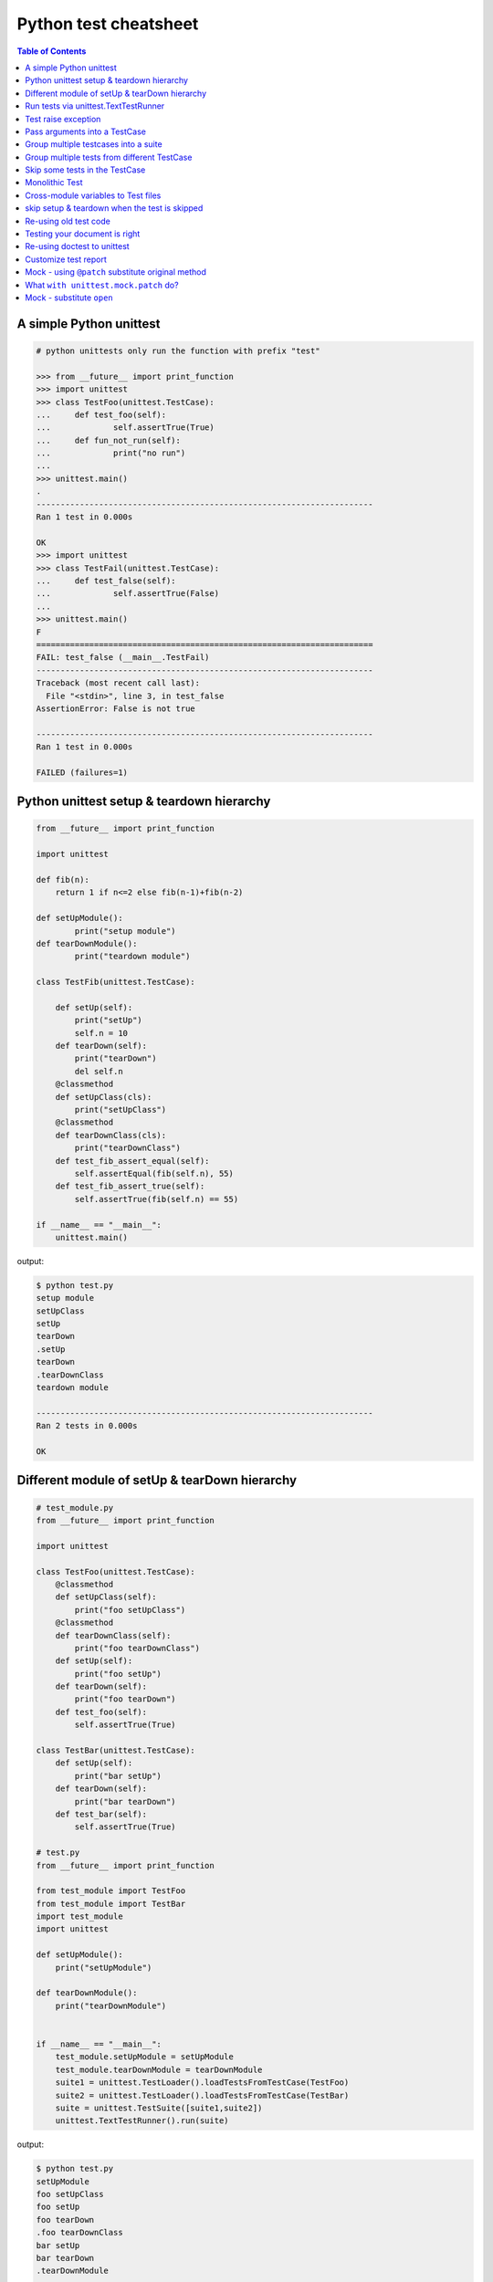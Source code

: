 ======================
Python test cheatsheet
======================

.. contents:: Table of Contents
    :backlinks: none


A simple Python unittest
------------------------

.. code-block:: python

    # python unittests only run the function with prefix "test"

    >>> from __future__ import print_function
    >>> import unittest
    >>> class TestFoo(unittest.TestCase):
    ...     def test_foo(self):
    ...             self.assertTrue(True)
    ...     def fun_not_run(self):
    ...             print("no run")
    ...
    >>> unittest.main()
    .
    ----------------------------------------------------------------------
    Ran 1 test in 0.000s

    OK
    >>> import unittest
    >>> class TestFail(unittest.TestCase):
    ...     def test_false(self):
    ...             self.assertTrue(False)
    ...
    >>> unittest.main()
    F
    ======================================================================
    FAIL: test_false (__main__.TestFail)
    ----------------------------------------------------------------------
    Traceback (most recent call last):
      File "<stdin>", line 3, in test_false
    AssertionError: False is not true

    ----------------------------------------------------------------------
    Ran 1 test in 0.000s

    FAILED (failures=1)


Python unittest setup & teardown hierarchy
------------------------------------------

.. code-block:: python

    from __future__ import print_function

    import unittest

    def fib(n):
        return 1 if n<=2 else fib(n-1)+fib(n-2)

    def setUpModule():
            print("setup module")
    def tearDownModule():
            print("teardown module")

    class TestFib(unittest.TestCase):

        def setUp(self):
            print("setUp")
            self.n = 10
        def tearDown(self):
            print("tearDown")
            del self.n
        @classmethod
        def setUpClass(cls):
            print("setUpClass")
        @classmethod
        def tearDownClass(cls):
            print("tearDownClass")
        def test_fib_assert_equal(self):
            self.assertEqual(fib(self.n), 55)
        def test_fib_assert_true(self):
            self.assertTrue(fib(self.n) == 55)

    if __name__ == "__main__":
        unittest.main()

output:

.. code-block:: console

    $ python test.py
    setup module
    setUpClass
    setUp
    tearDown
    .setUp
    tearDown
    .tearDownClass
    teardown module

    ----------------------------------------------------------------------
    Ran 2 tests in 0.000s

    OK

Different module of setUp & tearDown hierarchy
----------------------------------------------

.. code-block:: python

    # test_module.py
    from __future__ import print_function

    import unittest

    class TestFoo(unittest.TestCase):
        @classmethod
        def setUpClass(self):
            print("foo setUpClass")
        @classmethod
        def tearDownClass(self):
            print("foo tearDownClass")
        def setUp(self):
            print("foo setUp")
        def tearDown(self):
            print("foo tearDown")
        def test_foo(self):
            self.assertTrue(True)

    class TestBar(unittest.TestCase):
        def setUp(self):
            print("bar setUp")
        def tearDown(self):
            print("bar tearDown")
        def test_bar(self):
            self.assertTrue(True)

    # test.py
    from __future__ import print_function

    from test_module import TestFoo
    from test_module import TestBar
    import test_module
    import unittest

    def setUpModule():
        print("setUpModule")

    def tearDownModule():
        print("tearDownModule")


    if __name__ == "__main__":
        test_module.setUpModule = setUpModule
        test_module.tearDownModule = tearDownModule
        suite1 = unittest.TestLoader().loadTestsFromTestCase(TestFoo)
        suite2 = unittest.TestLoader().loadTestsFromTestCase(TestBar)
        suite = unittest.TestSuite([suite1,suite2])
        unittest.TextTestRunner().run(suite)


output:

.. code-block:: console

    $ python test.py
    setUpModule
    foo setUpClass
    foo setUp
    foo tearDown
    .foo tearDownClass
    bar setUp
    bar tearDown
    .tearDownModule

    ----------------------------------------------------------------------
    Ran 2 tests in 0.000s

    OK

Run tests via unittest.TextTestRunner
-------------------------------------

.. code-block:: python

    >>> import unittest
    >>> class TestFoo(unittest.TestCase):
    ...     def test_foo(self):
    ...         self.assertTrue(True)
    ...     def test_bar(self):
    ...         self.assertFalse(False)

    >>> suite = unittest.TestLoader().loadTestsFromTestCase(TestFoo)
    >>> unittest.TextTestRunner(verbosity=2).run(suite)
    test_bar (__main__.TestFoo) ... ok
    test_foo (__main__.TestFoo) ... ok

    ----------------------------------------------------------------------
    Ran 2 tests in 0.000s

    OK

Test raise exception
--------------------

.. code-block:: python

    >>> import unittest

    >>> class TestRaiseException(unittest.TestCase):
    ...     def test_raise_except(self):
    ...         with self.assertRaises(SystemError):
    ...             raise SystemError
    >>> suite_loader = unittest.TestLoader()
    >>> suite = suite_loader.loadTestsFromTestCase(TestRaiseException)
    >>> unittest.TextTestRunner().run(suite)
    .
    ----------------------------------------------------------------------
    Ran 1 test in 0.000s

    OK
    >>> class TestRaiseFail(unittest.TestCase):
    ...     def test_raise_fail(self):
    ...         with self.assertRaises(SystemError):
    ...             pass
    >>> suite = unittest.TestLoader().loadTestsFromTestCase(TestRaiseFail)
    >>> unittest.TextTestRunner(verbosity=2).run(suite)
    test_raise_fail (__main__.TestRaiseFail) ... FAIL

    ======================================================================
    FAIL: test_raise_fail (__main__.TestRaiseFail)
    ----------------------------------------------------------------------
    Traceback (most recent call last):
      File "<stdin>", line 4, in test_raise_fail
    AssertionError: SystemError not raised

    ----------------------------------------------------------------------
    Ran 1 test in 0.000s

    FAILED (failures=1)


Pass arguments into a TestCase
------------------------------

.. code-block:: python

    >>> from __future__ import print_function
    >>> import unittest
    >>> class TestArg(unittest.TestCase):
    ...     def __init__(self, testname, arg):
    ...         super(TestArg, self).__init__(testname)
    ...         self._arg = arg
    ...     def setUp(self):
    ...         print("setUp:", self._arg)
    ...     def test_arg(self):
    ...         print("test_arg:", self._arg)
    ...         self.assertTrue(True)
    ...
    >>> suite = unittest.TestSuite()
    >>> suite.addTest(TestArg('test_arg', 'foo'))
    >>> unittest.TextTestRunner(verbosity=2).run(suite)
    test_arg (__main__.TestArg) ... setUp: foo
    test_arg: foo
    ok

    ----------------------------------------------------------------------
    Ran 1 test in 0.000s

    OK

Group multiple testcases into a suite
-------------------------------------

.. code-block:: python

    >>> import unittest
    >>> class TestFooBar(unittest.TestCase):
    ...     def test_foo(self):
    ...         self.assertTrue(True)
    ...     def test_bar(self):
    ...         self.assertTrue(True)
    ...
    >>> class TestHelloWorld(unittest.TestCase):
    ...     def test_hello(self):
    ...         self.assertEqual("Hello", "Hello")
    ...     def test_world(self):
    ...         self.assertEqual("World", "World")
    ...
    >>> suite_loader = unittest.TestLoader()
    >>> suite1 = suite_loader.loadTestsFromTestCase(TestFooBar)
    >>> suite2 = suite_loader.loadTestsFromTestCase(TestHelloWorld)
    >>> suite = unittest.TestSuite([suite1, suite2])
    >>> unittest.TextTestRunner(verbosity=2).run(suite)
    test_bar (__main__.TestFooBar) ... ok
    test_foo (__main__.TestFooBar) ... ok
    test_hello (__main__.TestHelloWorld) ... ok
    test_world (__main__.TestHelloWorld) ... ok

    ----------------------------------------------------------------------
    Ran 4 tests in 0.000s

    OK

Group multiple tests from different TestCase
--------------------------------------------

.. code-block:: python

    >>> import unittest
    >>> class TestFoo(unittest.TestCase):
    ...     def test_foo(self):
    ...         assert "foo" == "foo"
    ...
    >>> class TestBar(unittest.TestCase):
    ...     def test_bar(self):
    ...         assert "bar" == "bar"
    ...
    >>> suite = unittest.TestSuite()
    >>> suite.addTest(TestFoo('test_foo'))
    >>> suite.addTest(TestBar('test_bar'))
    >>> unittest.TextTestRunner(verbosity=2).run(suite)
    test_foo (__main__.TestFoo) ... ok
    test_bar (__main__.TestBar) ... ok

    ----------------------------------------------------------------------
    Ran 2 tests in 0.001s

    OK

Skip some tests in the TestCase
-------------------------------

.. code-block:: python

    >>> import unittest
    >>> RUN_FOO = False
    >>> DONT_RUN_BAR = False
    >>> class TestSkip(unittest.TestCase):
    ...     def test_always_run(self):
    ...         self.assertTrue(True)
    ...     @unittest.skip("always skip this test")
    ...     def test_always_skip(self):
    ...         raise RuntimeError
    ...     @unittest.skipIf(RUN_FOO == False, "demo skipIf")
    ...     def test_skipif(self):
    ...         raise RuntimeError
    ...     @unittest.skipUnless(DONT_RUN_BAR == True, "demo skipUnless")
    ...     def test_skipunless(self):
    ...         raise RuntimeError
    ...
    >>> suite = unittest.TestLoader().loadTestsFromTestCase(TestSkip)
    >>> unittest.TextTestRunner(verbosity=2).run(suite)
    test_always_run (__main__.TestSkip) ... ok
    test_always_skip (__main__.TestSkip) ... skipped 'always skip this test'
    test_skipif (__main__.TestSkip) ... skipped 'demo skipIf'
    test_skipunless (__main__.TestSkip) ... skipped 'demo skipUnless'

    ----------------------------------------------------------------------
    Ran 4 tests in 0.000s

    OK (skipped=3)


Monolithic Test
----------------

.. code-block:: python

    >>> from __future__ import print_function
    >>> import unittest
    >>> class Monolithic(unittest.TestCase):
    ...     def step1(self):
    ...         print('step1')
    ...     def step2(self):
    ...         print('step2')
    ...     def step3(self):
    ...         print('step3')
    ...     def _steps(self):
    ...         for attr in sorted(dir(self)):
    ...             if not attr.startswith('step'):
    ...                 continue
    ...             yield attr
    ...     def test_foo(self):
    ...         for _s in self._steps():
    ...             try:
    ...                 getattr(self, _s)()
    ...             except Exception as e:
    ...                 self.fail('{} failed({})'.format(attr, e))
    ...
    >>> suite = unittest.TestLoader().loadTestsFromTestCase(Monolithic)
    >>> unittest.TextTestRunner().run(suite)
    step1
    step2
    step3
    .
    ----------------------------------------------------------------------
    Ran 1 test in 0.000s

    OK
    <unittest.runner.TextTestResult run=1 errors=0 failures=0>


Cross-module variables to Test files
------------------------------------

test_foo.py

.. code-block:: python

    from __future__ import print_function

    import unittest

    print(conf)

    class TestFoo(unittest.TestCase):
        def test_foo(self):
            print(conf)

        @unittest.skipIf(conf.isskip==True, "skip test")
        def test_skip(self):
            raise RuntimeError

test_bar.py

.. code-block:: python

    from __future__ import print_function

    import unittest
    import __builtin__

    if __name__ == "__main__":
        conf = type('TestConf', (object,), {})
        conf.isskip = True

        # make a cross-module variable
        __builtin__.conf = conf
        module = __import__('test_foo')
        loader = unittest.TestLoader()
        suite = loader.loadTestsFromTestCase(module.TestFoo)
        unittest.TextTestRunner(verbosity=2).run(suite)

output:

.. code-block:: console

    $ python test_bar.py
    <class '__main__.TestConf'>
    test_foo (test_foo.TestFoo) ... <class '__main__.TestConf'>
    ok
    test_skip (test_foo.TestFoo) ... skipped 'skip test'

    ----------------------------------------------------------------------
    Ran 2 tests in 0.000s

    OK (skipped=1)


skip setup & teardown when the test is skipped
-----------------------------------------------

.. code-block:: python

    >>> from __future__ import print_function
    >>> import unittest
    >>> class TestSkip(unittest.TestCase):
    ...     def setUp(self):
    ...         print("setUp")
    ...     def tearDown(self):
    ...         print("tearDown")
    ...     @unittest.skip("skip this test")
    ...     def test_skip(self):
    ...         raise RuntimeError
    ...     def test_not_skip(self):
    ...         self.assertTrue(True)
    ...
    >>> suite = unittest.TestLoader().loadTestsFromTestCase(TestSkip)
    >>> unittest.TextTestRunner(verbosity=2).run(suite)
    test_not_skip (__main__.TestSkip) ... setUp
    tearDown
    ok
    test_skip (__main__.TestSkip) ... skipped 'skip this test'

    ----------------------------------------------------------------------
    Ran 2 tests in 0.000s

    OK (skipped=1)

Re-using old test code
----------------------

.. code-block:: python

    >>> from __future__ import print_function
    >>> import unittest
    >>> def old_func_test():
    ...     assert "Hello" == "Hello"
    ...
    >>> def old_func_setup():
    ...     print("setup")
    ...
    >>> def old_func_teardown():
    ...     print("teardown")
    ...
    >>> testcase = unittest.FunctionTestCase(old_func_test,
    ...                                      setUp=old_func_setup,
    ...                                      tearDown=old_func_teardown)
    >>> suite = unittest.TestSuite([testcase])
    >>> unittest.TextTestRunner().run(suite)
    setup
    teardown
    .
    ----------------------------------------------------------------------
    Ran 1 test in 0.000s

    OK
    <unittest.runner.TextTestResult run=1 errors=0 failures=0>

Testing your document is right
------------------------------

.. code-block:: python

    """
    This is an example of doctest

    >>> fib(10)
    55
    """

    def fib(n):
    """ This function calculate fib number.

    Example:

        >>> fib(10)
        55
        >>> fib(-1)
        Traceback (most recent call last):
        ...
        ValueError
    """
    if n < 0:
        raise ValueError('')
    return 1 if n<=2 else fib(n-1) + fib(n-2)

    if __name__ == "__main__":
        import doctest
        doctest.testmod()

output:

.. code-block:: console

    $ python demo_doctest.py -v
    Trying:
    fib(10)
    Expecting:
    55
    ok
    Trying:
    fib(10)
    Expecting:
    55
    ok
    Trying:
    fib(-1)
    Expecting:
    Traceback (most recent call last):
    ...
    ValueError
    ok
    2 items passed all tests:
    1 tests in __main__
    2 tests in __main__.fib
    3 tests in 2 items.
    3 passed and 0 failed.
    Test passed.

Re-using doctest to unittest
----------------------------

.. code-block:: python

    import unittest
    import doctest

    """
    This is an example of doctest

    >>> fib(10)
    55
    """

    def fib(n):
        """ This function calculate fib number.

        Example:

            >>> fib(10)
            55
            >>> fib(-1)
            Traceback (most recent call last):
                ...
            ValueError
        """
        if n < 0:
            raise ValueError('')
        return 1 if n<=2 else fib(n-1) + fib(n-2)

    if __name__ == "__main__":
        finder = doctest.DocTestFinder()
        suite = doctest.DocTestSuite(test_finder=finder)
        unittest.TextTestRunner(verbosity=2).run(suite)

output:

.. code-block:: console

    fib (__main__)
    Doctest: __main__.fib ... ok

    ----------------------------------------------------------------------
    Ran 1 test in 0.023s

    OK


Customize test report
----------------------

.. code-block:: python

    from unittest import (
            TestCase,
            TestLoader,
            TextTestResult,
            TextTestRunner)

    from pprint import pprint
    import unittest
    import os

    OK = 'ok'
    FAIL = 'fail'
    ERROR = 'error'
    SKIP = 'skip'

    class JsonTestResult(TextTestResult):

        def __init__(self, stream, descriptions, verbosity):
            super_class = super(JsonTestResult, self)
            super_class.__init__(stream, descriptions, verbosity)

            # TextTestResult has no successes attr
            self.successes = []

        def addSuccess(self, test):
            # addSuccess do nothing, so we need to overwrite it.
            super(JsonTestResult, self).addSuccess(test)
            self.successes.append(test)

        def json_append(self, test, result, out):
            suite = test.__class__.__name__
            if suite not in out:
                out[suite] = {OK: [], FAIL: [], ERROR:[], SKIP: []}
            if result is OK:
                out[suite][OK].append(test._testMethodName)
            elif result is FAIL:
                out[suite][FAIL].append(test._testMethodName)
            elif result is ERROR:
                out[suite][ERROR].append(test._testMethodName)
            elif result is SKIP:
                out[suite][SKIP].append(test._testMethodName)
            else:
                raise KeyError("No such result: {}".format(result))
            return out

        def jsonify(self):
            json_out = dict()
            for t in self.successes:
                json_out = self.json_append(t, OK, json_out)

            for t, _ in self.failures:
                json_out = self.json_append(t, FAIL, json_out)

            for t, _ in self.errors:
                json_out = self.json_append(t, ERROR, json_out)

            for t, _ in self.skipped:
                json_out = self.json_append(t, SKIP, json_out)

            return json_out

    class TestSimple(TestCase):

        def test_ok_1(self):
            foo = True
            self.assertTrue(foo)

        def test_ok_2(self):
            bar = True
            self.assertTrue(bar)

        def test_fail(self):
            baz = False
            self.assertTrue(baz)

        def test_raise(self):
            raise RuntimeError

        @unittest.skip("Test skip")
        def test_skip(self):
            raise NotImplementedError

    if __name__ == '__main__':
        # redirector default output of unittest to /dev/null
        with open(os.devnull, 'w') as null_stream:
            # new a runner and overwrite resultclass of runner
            runner = TextTestRunner(stream=null_stream)
            runner.resultclass = JsonTestResult

            # create a testsuite
            suite = TestLoader().loadTestsFromTestCase(TestSimple)

            # run the testsuite
            result = runner.run(suite)

            # print json output
            pprint(result.jsonify())

output:

.. code-block:: bash

    $ python test.py
    {'TestSimple': {'error': ['test_raise'],
                    'fail': ['test_fail'],
                    'ok': ['test_ok_1', 'test_ok_2'],
                    'skip': ['test_skip']}}


Mock - using ``@patch`` substitute original method
----------------------------------------------------

.. code-block:: python

    # python-3.3 or above

    >>> from unittest.mock import patch
    >>> import os
    >>> def fake_remove(path, *a, **k):
    ...     print("remove done")
    ...
    >>> @patch('os.remove', fake_remove)
    ... def test():
    ...     try:
    ...         os.remove('%$!?&*') # fake os.remove
    ...     except OSError as e:
    ...         print(e)
    ...     else:
    ...         print('test success')
    ...
    >>> test()
    remove done
    test success

.. note::

    Without mock, above test will always fail.

.. code-block:: python

    >>> import os
    >>> def test():
    ...     try:
    ...         os.remove('%$!?&*')
    ...     except OSError as e:
    ...         print(e)
    ...     else:
    ...         print('test success')
    ...
    >>> test()
    [Errno 2] No such file or directory: '%$!?&*'


What ``with unittest.mock.patch`` do?
---------------------------------------

.. code-block:: python

    from unittest.mock import patch
    import os

    PATH = '$@!%?&'

    def fake_remove(path):
        print("Fake remove")


    class SimplePatch:

        def __init__(self, target, new):
            self._target = target
            self._new = new

        def get_target(self, target):
            target, attr = target.rsplit('.', 1)
            getter = __import__(target)
            return getter, attr

        def __enter__(self):
            orig, attr = self.get_target(self._target)
            self.orig, self.attr = orig, attr
            self.orig_attr = getattr(orig, attr)
            setattr(orig, attr, self._new)
            return self._new

        def __exit__(self, *exc_info):
            setattr(self.orig, self.attr, self.orig_attr)
            del self.orig_attr


    print('---> inside unittest.mock.patch scope')
    with patch('os.remove', fake_remove):
        os.remove(PATH)

    print('---> inside simple patch scope')
    with SimplePatch('os.remove', fake_remove):
        os.remove(PATH)

    print('---> outside patch scope')
    try:
        os.remove(PATH)
    except OSError as e:
        print(e)

output:

.. code-block:: bash

    $ python3 simple_patch.py
    ---> inside unittest.mock.patch scope
    Fake remove
    ---> inside simple patch scope
    Fake remove
    ---> outside patch scope
    [Errno 2] No such file or directory: '$@!%?&'


Mock - substitute ``open``
---------------------------

.. code-block:: python

    >>> import urllib
    >>> from unittest.mock import patch, mock_open
    >>> def send_req(url):
    ...     with urllib.request.urlopen(url) as f:
    ...         if f.status == 200:
    ...             return f.read()
    ...         raise urllib.error.URLError
    ...
    >>> fake_html = b'<html><h1>Mock Content</h1></html>'
    >>> mock_urlopen = mock_open(read_data=fake_html)
    >>> ret = mock_urlopen.return_value
    >>> ret.status = 200
    >>> @patch('urllib.request.urlopen', mock_urlopen)
    ... def test_send_req_success():
    ...     try:
    ...         ret = send_req('http://www.mockurl.com')
    ...         assert ret == fake_html
    ...     except Exception as e:
    ...         print(e)
    ...     else:
    ...         print('test send_req success')
    ...
    >>> test_send_req_success()
    test send_req success
    >>> ret = mock_urlopen.return_value
    >>> ret.status = 404
    >>> @patch('urllib.request.urlopen', mock_urlopen)
    ... def test_send_req_fail():
    ...     try:
    ...         ret = send_req('http://www.mockurl.com')
    ...         assert ret == fake_html
    ...     except Exception as e:
    ...         print('test fail success')
    ...
    >>> test_send_req_fail()
    test fail success
